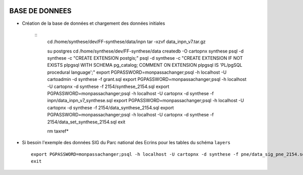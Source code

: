 .. image:: http://geotrek.fr/images/logo-pne.png
    :target: http://www.ecrins-parcnational.fr
    
===============
BASE DE DONNEES
===============


* Création de la base de données et chargement des données initiales

    ::
        cd /home/synthese/dev/FF-synthese/data/inpn
        tar -xzvf data_inpn_v7.tar.gz 
        
        su postgres
        cd /home/synthese/dev/FF-synthese/data
        createdb -O cartopnx synthese
        psql -d synthese -c "CREATE EXTENSION postgis;"
        psql -d synthese -c "CREATE EXTENSION IF NOT EXISTS plpgsql WITH SCHEMA pg_catalog; COMMENT ON EXTENSION plpgsql IS 'PL/pgSQL procedural language';"
        export PGPASSWORD=monpassachanger;psql -h localhost -U cartoadmin -d synthese -f grant.sql
        export PGPASSWORD=monpassachanger;psql -h localhost -U cartopnx -d synthese -f 2154/synthese_2154.sql
        export PGPASSWORD=monpassachanger;psql -h localhost -U cartopnx -d synthese -f inpn/data_inpn_v7_synthese.sql
        export PGPASSWORD=monpassachanger;psql -h localhost -U cartopnx -d synthese -f 2154/data_synthese_2154.sql
        export PGPASSWORD=monpassachanger;psql -h localhost -U cartopnx -d synthese -f 2154/data_set_synthese_2154.sql
        exit
        
        rm taxref*

* Si besoin l'exemple des données SIG du Parc national des Ecrins pour les tables du schéma ``layers``
  
  ::

    export PGPASSWORD=monpassachanger;psql -h localhost -U cartopnx -d synthese -f pne/data_sig_pne_2154.sql 
    exit
